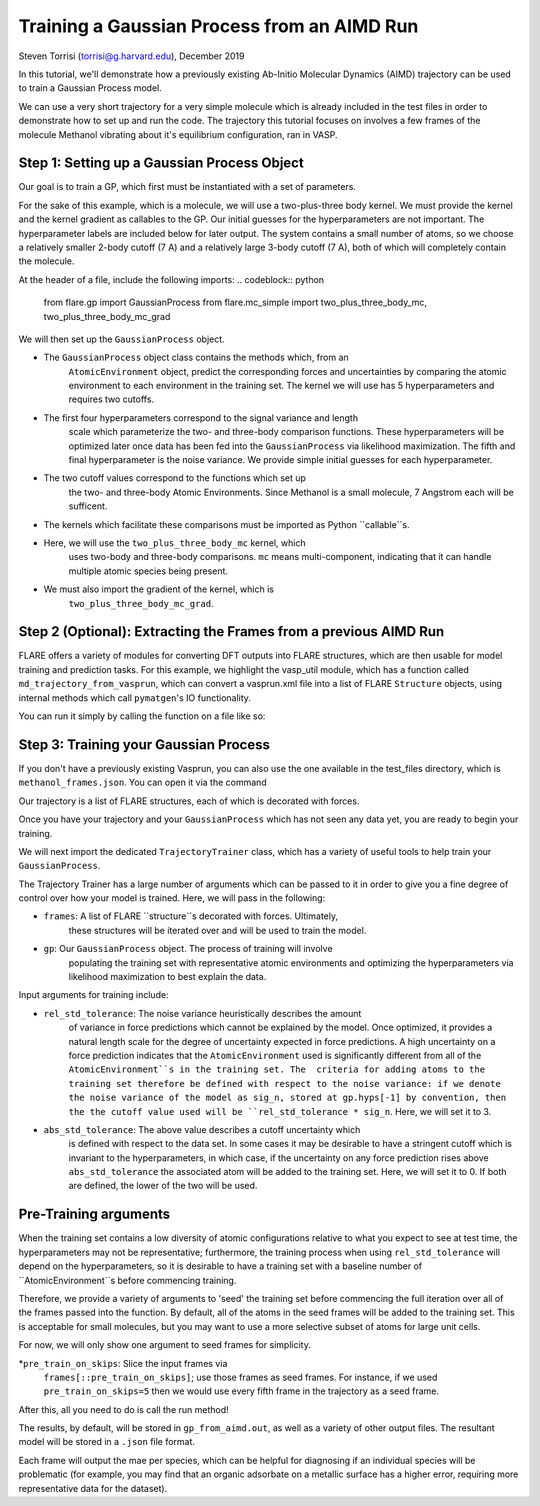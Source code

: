 Training a Gaussian Process from an AIMD Run 
============================================
Steven Torrisi (torrisi@g.harvard.edu), December 2019

In this tutorial, we'll demonstrate how a previously existing Ab-Initio 
Molecular  Dynamics (AIMD) trajectory can be used to train a Gaussian Process model.

We can use a very short trajectory for a very simple molecule which is already 
included in the test files in order to demonstrate how to set up and run the code.
The trajectory this tutorial focuses on  involves a few frames of the 
molecule Methanol vibrating about it's equilibrium configuration, ran in VASP. 



Step 1: Setting up a Gaussian Process Object
--------------------------------------------

Our goal is to train a GP, which first must be instantiated with a set of parameters.

For the sake of this example, which is a molecule, we will use a two-plus-three body kernel. 
We must provide the kernel and the kernel gradient as callables to the GP. 
Our initial guesses for the hyperparameters are not important. 
The hyperparameter labels are included below for later output.
The system contains a small number of atoms, so we choose a relatively 
smaller 2-body cutoff (7 A) and a relatively large 3-body cutoff (7 A), both of which will completely contain the molecule.


At the header of a file, include the following imports:
.. codeblock:: python
 from flare.gp import GaussianProcess
 from flare.mc_simple import two_plus_three_body_mc, two_plus_three_body_mc_grad

We will then set up the ``GaussianProcess`` object.

* The ``GaussianProcess`` object class contains the methods which, from an 
	``AtomicEnvironment`` object, predict the corresponding forces and 
	uncertainties by comparing the atomic environment to each environment in the
	training set. The kernel we will use has 5 hyperparameters and requires two cutoffs. 
* The first four hyperparameters correspond to the signal variance and length 
	scale which parameterize the two- and three-body comparison 
	functions. These hyperparameters will be optimized later once data has 
	been fed into the ``GaussianProcess`` via likelihood maximization. The 
	fifth and final hyperparameter is the noise variance. We provide simple 
	initial guesses for each hyperparameter.
* The two cutoff values correspond to the functions which set up 
	the two- and three-body Atomic Environments. Since Methanol is a small 
	molecule, 7 Angstrom each will be sufficent.
* The kernels which facilitate these comparisons must be imported as Python  ``callable``s. 
* Here, we will use the ``two_plus_three_body_mc`` kernel, which 
	uses two-body and three-body comparisons. ``mc`` means multi-component, 
	indicating that it can handle multiple atomic species being present.
* We must also import the gradient of the kernel, which is
	``two_plus_three_body_mc_grad``.
 

.. codeblock:: python
 gp = GaussianProcess(kernel=two_plus_three_body_mc, kernel_grad=two_plus_three_body_mc_grad,
   hyps=[0.01, 0.01, 0.01, 0.01, 0.01],
   cutoffs = (7,7),
   hyp_labels=['Two-Body Signal Variance','Two-Body Length Scale','Three-Body Signal Variance',
     'Three-Body Length Scale', 'Noise Variance']
			)


Step 2 (Optional): Extracting the Frames from a previous AIMD Run
-----------------------------------------------------------------

FLARE offers a variety of modules for converting DFT outputs into 
FLARE structures, which are then usable for model training and prediction tasks.
For this example, we highlight the vasp_util module, which has a function 
called ``md_trajectory_from_vasprun``, which can convert a vasprun.xml file into 
a list of FLARE ``Structure`` objects, using internal methods which call 
``pymatgen``'s IO functionality.

You can run it simply by calling the function on a file like so:

.. codeblock:: python
	from flare.dft_interface.vasp_util import md_trajectory_from_vasprun
	trajectory = md_trajectory_from_vasprun('path-to-vasprun')



Step 3: Training your Gaussian Process
--------------------------------------
If you don't have a previously existing Vasprun, you can also use the one 
available in the test_files directory, which is ``methanol_frames.json``.
You can open it via the command

.. codeblock:: python
 from json import loads
 from flare.struc import Structure
 with open('path-to-methanol-frames','r') as f:
     loaded_dicts = [loads(line) for line in f.readlines()]
 trajectory = [Structure.from_dict(d) for d in loaded_dicts]

Our trajectory is a list of FLARE structures, each of which is decorated with 
forces.

Once you have your trajectory and your ``GaussianProcess`` which has not seen 
any data yet, you are ready to begin your training.

We will next import the dedicated ``TrajectoryTrainer`` class, which has a 
variety of useful tools to help train your ``GaussianProcess``.

The Trajectory Trainer has a large number of arguments which can be passed 
to it in order to give you a fine degree of control over how your model is 
trained. Here, we will pass in the following:

* ``frames``: A list of FLARE ``structure``s decorated with forces. Ultimately, 
	these structures will be iterated over and will be used to train the model.
* ``gp``: Our ``GaussianProcess`` object. The process of training will involve 
	populating the training set with representative atomic environments and 
	optimizing the hyperparameters via likelihood maximization to best explain 
	the data.

Input arguments for training include:

* ``rel_std_tolerance``: The noise variance heuristically describes the amount
	of variance in force predictions which cannot be explained by the model.  
	Once optimized, it provides a natural length scale for the degree of 
	uncertainty expected in force predictions. A high uncertainty on a force 
	prediction indicates that the ``AtomicEnvironment`` used is 
	significantly different from all of the ``AtomicEnvironment``s in the training 
	set. The  criteria for adding atoms to the training set therefore be 
	defined with respect to the noise variance: if we denote the noise variance 
	of the model as sig_n, stored at gp.hyps[-1] by convention, then the
	the cutoff value used will be 
	``rel_std_tolerance * sig_n``. Here, we will set it to 3.
* ``abs_std_tolerance``: The above value describes a cutoff uncertainty which 
	is defined with respect to the data set. In some cases it may be desirable 
	to have a stringent cutoff which is invariant to the hyperparameters, in 
	which case, if the uncertainty on any force prediction rises above 
	``abs_std_tolerance`` the associated atom will be added to the training set. 
	Here, we will set it to 0. If both are defined, the lower of the two will be
	used.
 
Pre-Training arguments
----------------------
When the training set contains a low diversity of 
atomic configurations relative to what you expect to see at test time, the 
hyperparameters may not be representative; furthermore, the training process
when using ``rel_std_tolerance`` will depend on the hyperparameters, so it is 
desirable to have a training set with a baseline number of 
``AtomicEnvironment``s before commencing training. 

Therefore, we provide a variety of arguments to 'seed' the training set 
before commencing the full iteration over all of the frames passed into the 
function. By default, all of the atoms in the seed frames will be added to
the training set. This is acceptable for small molecules, but you may want 
to use a more selective subset of atoms for large unit cells.
 
For now, we will only show one argument to seed frames for simplicity.

*``pre_train_on_skips``: Slice the input frames via 
	``frames[::pre_train_on_skips]``; use those frames as seed frames. For 
	instance, if we used ``pre_train_on_skips=5`` then we would use every fifth 
	frame in the trajectory as a seed frame.


.. codeblock:: python
	from flare.gp_from_aimd import TrajectoryTrainer


	TT = TrajectoryTrainer(frames=trajectory,
			    gp = gp,
			    rel_std_tolerance = 3,
			    abs_std_tolerance=0,
       pre_train_on_skips=5)




After this, all you need to do is call the run method!

.. codeblock:: python
	TT.run()

The results, by default, will be stored in ``gp_from_aimd.out``, as well as a 
variety of other output files. The resultant model will be stored in a 
``.json`` file format.

Each frame will output the mae per species, which can be helpful for 
diagnosing if an individual species will be problematic (for example, you 
may find that an organic adsorbate on a metallic surface has a higher error,
requiring more representative data for the dataset).
